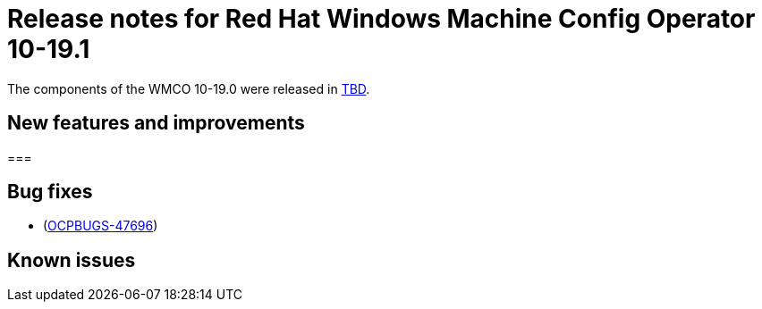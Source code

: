 // Module included in the following assemblies:
//
// * windows_containers/wmco_rn/windows-containers-release-notes.adoc

:_mod-docs-content-type: CONCEPT
[id="windows-containers-release-notes-10-19-0_{context}"]
= Release notes for Red Hat Windows Machine Config Operator 10-19.1

The components of the WMCO 10-19.0 were released in link:TBD[TBD].

[id="wmco-10-19-1-new-features_{context}"]
== New features and improvements

[id="wmco-10-19-1-new-features-_{context}"]
===  


[id="wmco-10-19-1-bug-fixes_{context}"]
== Bug fixes

* (link:https://issues.redhat.com/browse/OCPBUGS-47696[OCPBUGS-47696])

[id="wmco-10-19-1-known-issues_{context}"]
== Known issues 
